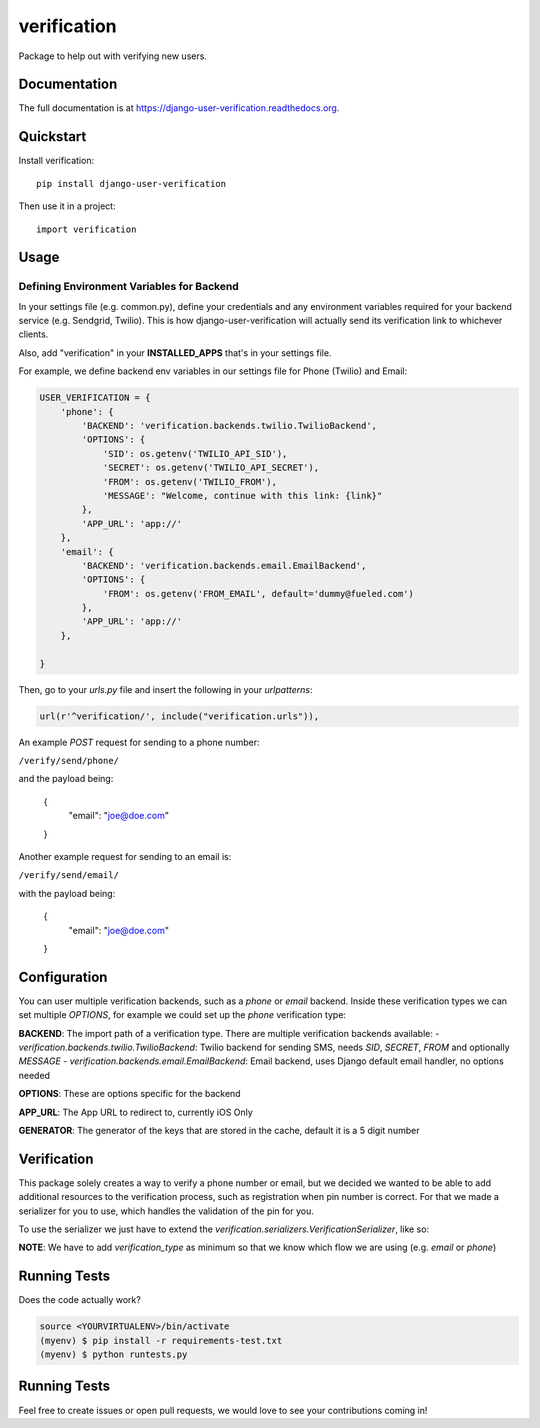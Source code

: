 =============================
verification
=============================

.. image:: https://travis-ci.org/Fueled/django-user-verification.png?branch=master
    :target: https://travis-ci.org/Fueled/django-user-verification

Package to help out with verifying new users.

Documentation
-------------

The full documentation is at https://django-user-verification.readthedocs.org.

Quickstart
----------

Install verification::

    pip install django-user-verification

Then use it in a project::

    import verification

Usage
--------

Defining Environment Variables for Backend
===========================================

In your settings file (e.g. common.py), define your credentials and any environment variables required for your backend service (e.g. Sendgrid, Twilio). This is how django-user-verification will actually send its verification link to whichever clients.

Also, add "verification" in your **INSTALLED_APPS** that's in your settings file.

For example, we define backend env variables in our settings file for Phone (Twilio) and Email:

.. code-block:: python

    USER_VERIFICATION = {
        'phone': {
            'BACKEND': 'verification.backends.twilio.TwilioBackend',
            'OPTIONS': {
                'SID': os.getenv('TWILIO_API_SID'),
                'SECRET': os.getenv('TWILIO_API_SECRET'),
                'FROM': os.getenv('TWILIO_FROM'),
                'MESSAGE': "Welcome, continue with this link: {link}"
            },
            'APP_URL': 'app://'
        },
        'email': {
            'BACKEND': 'verification.backends.email.EmailBackend',
            'OPTIONS': {
                'FROM': os.getenv('FROM_EMAIL', default='dummy@fueled.com')
            },
            'APP_URL': 'app://'
        },

    }

Then, go to your `urls.py` file and insert the following in your `urlpatterns`:

.. code-block:: python

    url(r'^verification/', include("verification.urls")),


An example `POST` request for sending to a phone number:

``/verify/send/phone/``

and the payload being:

    {
        "email": "joe@doe.com" 
    }


Another example request for sending to an email is:

``/verify/send/email/``

with the payload being:

    {
        "email": "joe@doe.com" 
    }


Configuration
--------------
You can user multiple verification backends, such as a `phone` or `email` backend. Inside these verification types we can set multiple `OPTIONS`, for example we could set up the `phone` verification type:

.. code::
    USER_VERIFICATION = {
        'phone': {
            'BACKEND': 'verification.backends.twilio.TwilioBackend',
            'OPTIONS': {
                'SID': os.getenv('TWILIO_API_SID'),
                'SECRET': os.getenv('TWILIO_API_SECRET'),
                'FROM': os.getenv('TWILIO_FROM'),
                'MESSAGE': "Welcome, continue with this link: {link}"
            },
            'APP_URL': 'app://',
            'GENERATOR': 'verification.generators.NumberGenerator'
        }
    }


**BACKEND**: The import path of a verification type. There are multiple verification backends available:
- `verification.backends.twilio.TwilioBackend`: Twilio backend for sending SMS, needs `SID`, `SECRET`, `FROM` and optionally `MESSAGE`
- `verification.backends.email.EmailBackend`: Email backend, uses Django default email handler, no options needed

**OPTIONS**: These are options specific for the backend

**APP_URL**: The App URL to redirect to, currently iOS Only

**GENERATOR**: The generator of the keys that are stored in the cache, default it is a 5 digit number

Verification
-----------------
This package solely creates a way to verify a phone number or email, but we decided we wanted to be able to add additional resources to the verification process, such as registration when pin number is correct. For that we made a serializer for you to use, which handles the validation of the pin for you.

To use the serializer we just have to extend the `verification.serializers.VerificationSerializer`, like so:

.. code-block:: python
    class MyOwnVerificationSerializer(VerificationSerializer):
        email = serializers.CharField()
        token = serializers.CharField()

        class Meta:
            verification_type = 'email'
            token_field = 'token'

**NOTE**: We have to add `verification_type` as minimum so that we know which flow we are using (e.g. `email` or `phone`)



Running Tests
--------------

Does the code actually work?

.. code-block:: bash

    source <YOURVIRTUALENV>/bin/activate
    (myenv) $ pip install -r requirements-test.txt
    (myenv) $ python runtests.py

Running Tests
--------------
Feel free to create issues or open pull requests, we would love to see your contributions coming in!
